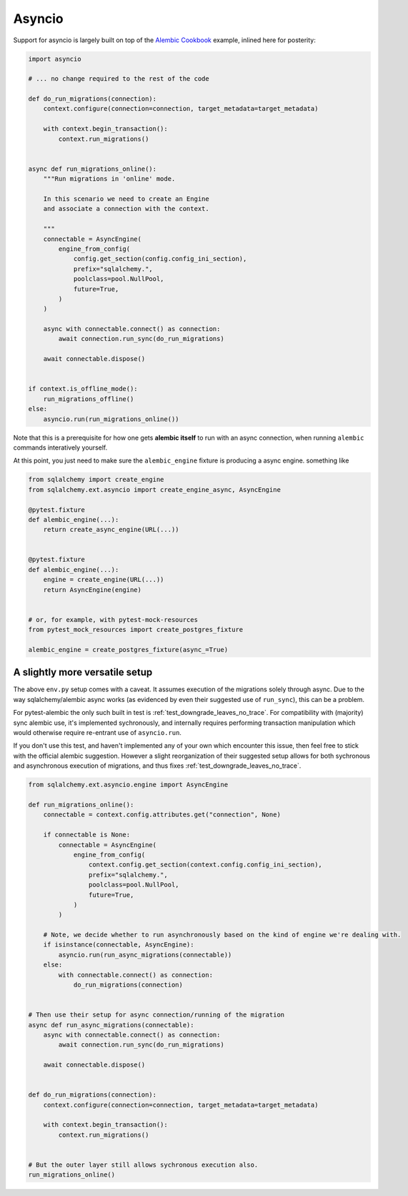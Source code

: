 Asyncio
=======

Support for asyncio is largely built on top of the `Alembic Cookbook`_ example,
inlined here for posterity:

.. code-block:: python

   import asyncio

   # ... no change required to the rest of the code
   
   def do_run_migrations(connection):
       context.configure(connection=connection, target_metadata=target_metadata)
   
       with context.begin_transaction():
           context.run_migrations()
   
   
   async def run_migrations_online():
       """Run migrations in 'online' mode.
   
       In this scenario we need to create an Engine
       and associate a connection with the context.
   
       """
       connectable = AsyncEngine(
           engine_from_config(
               config.get_section(config.config_ini_section),
               prefix="sqlalchemy.",
               poolclass=pool.NullPool,
               future=True,
           )
       )
   
       async with connectable.connect() as connection:
           await connection.run_sync(do_run_migrations)

       await connectable.dispose()
   
   
   if context.is_offline_mode():
       run_migrations_offline()
   else:
       asyncio.run(run_migrations_online())

Note that this is a prerequisite for how one gets **alembic itself** to run with an async
connection, when running ``alembic`` commands interatively yourself.

At this point, you just need to make sure the ``alembic_engine`` fixture is producing a async engine.
something like

.. code-block:: python

   from sqlalchemy import create_engine
   from sqlalchemy.ext.asyncio import create_engine_async, AsyncEngine

   @pytest.fixture
   def alembic_engine(...):
       return create_async_engine(URL(...))


   @pytest.fixture
   def alembic_engine(...):
       engine = create_engine(URL(...))
       return AsyncEngine(engine)


   # or, for example, with pytest-mock-resources
   from pytest_mock_resources import create_postgres_fixture

   alembic_engine = create_postgres_fixture(async_=True)


A slightly more versatile setup
-------------------------------
The above ``env.py`` setup comes with a caveat. It assumes execution of the migrations
solely through async. Due to the way sqlalchemy/alembic async works (as evidenced by
even their suggested use of ``run_sync``), this can be a problem.

For pytest-alembic the only such built in test is :ref:`test_downgrade_leaves_no_trace`.
For compatibility with (majority) sync alembic use, it's implemented sychronously, and internally
requires performing transaction manipulation which would otherwise require re-entrant use of
``asyncio.run``.

If you don't use this test, and haven't implemented any of your own which encounter this issue,
then feel free to stick with the official alembic suggestion. However a slight reorganization of
their suggested setup allows for both sychronous and asynchronous execution of migrations, and
thus fixes :ref:`test_downgrade_leaves_no_trace`.

.. code-block:: python

   from sqlalchemy.ext.asyncio.engine import AsyncEngine

   def run_migrations_online():
       connectable = context.config.attributes.get("connection", None)
   
       if connectable is None:
           connectable = AsyncEngine(
               engine_from_config(
                   context.config.get_section(context.config.config_ini_section),
                   prefix="sqlalchemy.",
                   poolclass=pool.NullPool,
                   future=True,
               )
           )
   
       # Note, we decide whether to run asynchronously based on the kind of engine we're dealing with.
       if isinstance(connectable, AsyncEngine):
           asyncio.run(run_async_migrations(connectable))
       else:
           with connectable.connect() as connection:
               do_run_migrations(connection)
   
   
   # Then use their setup for async connection/running of the migration
   async def run_async_migrations(connectable):
       async with connectable.connect() as connection:
           await connection.run_sync(do_run_migrations)
   
       await connectable.dispose()
   
   
   def do_run_migrations(connection):
       context.configure(connection=connection, target_metadata=target_metadata)
   
       with context.begin_transaction():
           context.run_migrations()
   
   
   # But the outer layer still allows sychronous execution also.
   run_migrations_online()


.. _`Alembic Cookbook`: https://alembic.sqlalchemy.org/en/latest/cookbook.html#using-asyncio-with-alembic
